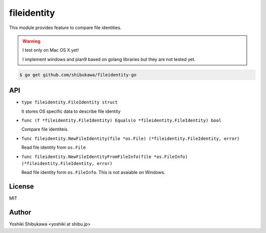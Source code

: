 fileidentity
=================

This module provides feature to compare file identities.

.. warning::

   I test only on Mac OS X yet!

   I implement windows and plan9 based on golang libraries but they are not tested yet.

.. code-block:: bash

   $ go get github.com/shibukawa/fileidentity-go

API
------

* ``type fileidentity.FileIdentity struct``

  It stores OS specific data to describe file identity

* ``func (f *fileidentity.FileIdentity) Equals(o *fileidentity.FileIdentity) bool``

  Compare file identiteis.

* ``func fileidentity.NewFileIdentity(file *os.File) (*fileidentity.FileIdentity, error)``

  Read file identity from ``os.File``

* ``func fileidentity.NewFileIdentityFromFileInfo(file *os.FileInfo) (*fileidentity.FileIdentity, error)``

  Read file identity form ``os.FileInfo``. This is not avaiable on Windows.

License
---------

MIT

Author
---------

Yoshiki Shibukawa <yoshiki at shibu.jp>
